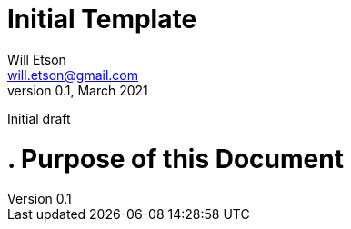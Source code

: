 
Initial Template
================
Will Etson <will.etson@gmail.com>
v0.1, March 2021:
Initial draft


= . Purpose of this Document =
